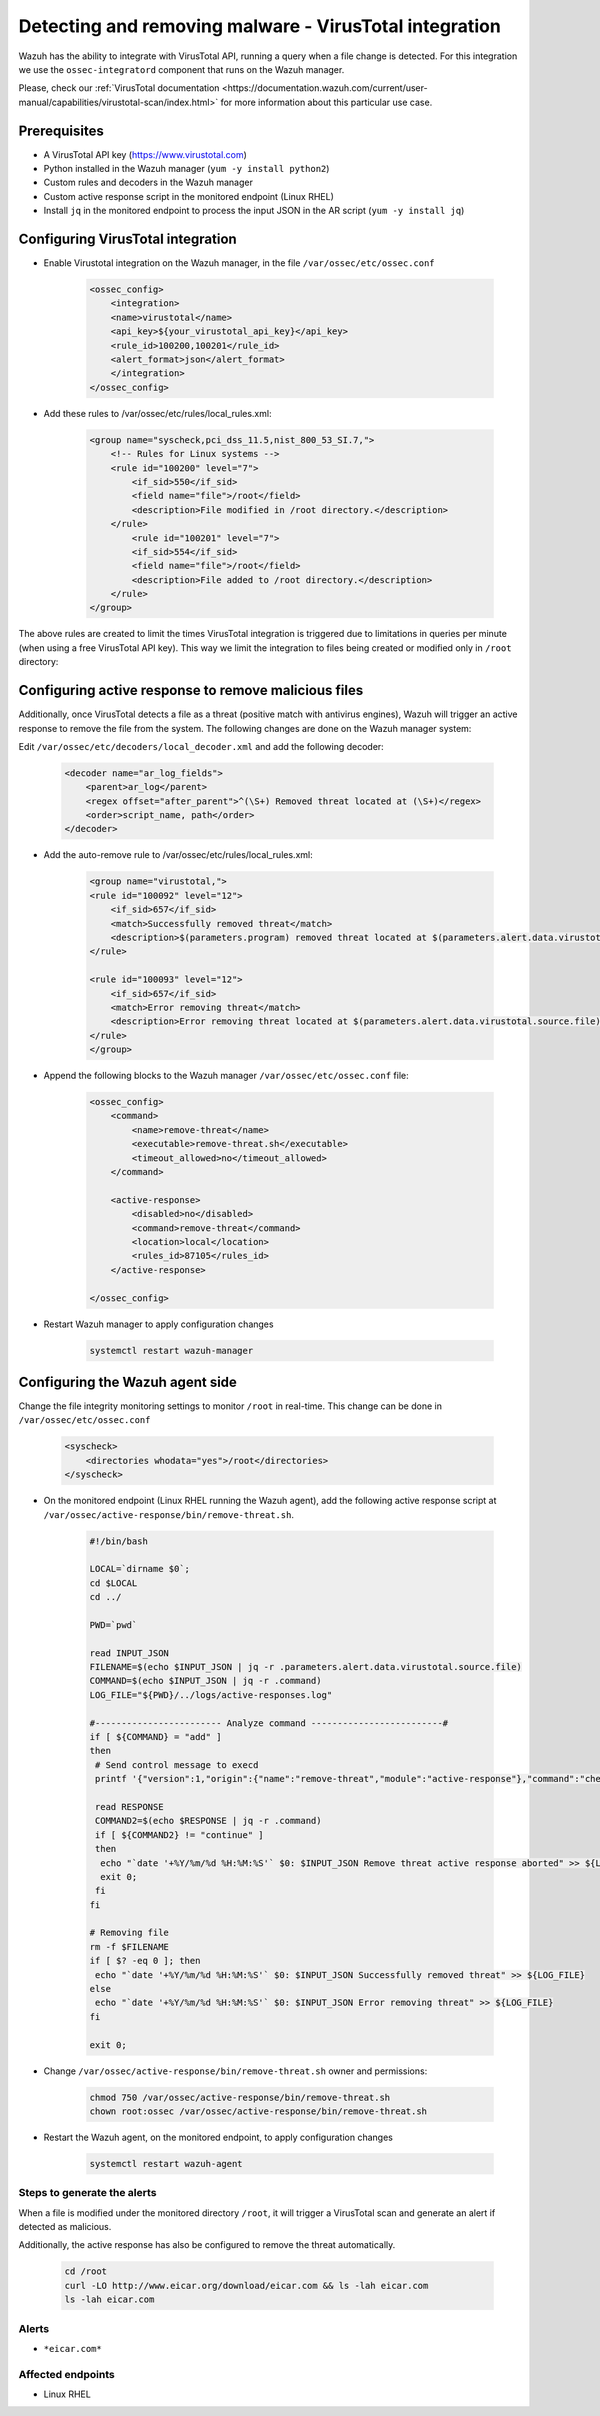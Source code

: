 .. _poc_detect_remove_malware_virustotal:

Detecting and removing malware - VirusTotal integration
=======================================================

Wazuh has the ability to integrate with VirusTotal API, running a query when a file change is detected. For this integration we use the ``ossec-integratord`` component that runs on the Wazuh manager.

Please, check our :ref:`VirusTotal documentation <https://documentation.wazuh.com/current/user-manual/capabilities/virustotal-scan/index.html>` for more information about this particular use case.

Prerequisites
-------------

- A VirusTotal API key (https://www.virustotal.com)
- Python installed in the Wazuh manager (``yum -y install python2``)
- Custom rules and decoders in the Wazuh manager
- Custom active response script in the monitored endpoint (Linux RHEL)
- Install ``jq`` in the monitored endpoint to process the input JSON in the AR script (``yum -y install jq``)

Configuring VirusTotal integration
----------------------------------

- Enable Virustotal integration on the Wazuh manager, in the file ``/var/ossec/etc/ossec.conf``

    .. code-block:: XML

        <ossec_config>
            <integration>
            <name>virustotal</name>
            <api_key>${your_virustotal_api_key}</api_key>
            <rule_id>100200,100201</rule_id>
            <alert_format>json</alert_format>
            </integration>
        </ossec_config>

- Add these rules to /var/ossec/etc/rules/local_rules.xml:

    .. code-block:: XML

        <group name="syscheck,pci_dss_11.5,nist_800_53_SI.7,">
            <!-- Rules for Linux systems -->
            <rule id="100200" level="7">
                <if_sid>550</if_sid>
                <field name="file">/root</field>
                <description>File modified in /root directory.</description>
            </rule>
                <rule id="100201" level="7">
                <if_sid>554</if_sid>
                <field name="file">/root</field>
                <description>File added to /root directory.</description>
            </rule>
        </group>


The above rules are created to limit the times VirusTotal integration is triggered due to limitations in queries per minute (when using a free VirusTotal API key). This way we limit the integration to files being created or modified only in ``/root`` directory:

Configuring active response to remove malicious files
------------------------------------------------------

Additionally, once VirusTotal detects a file as a threat (positive match with antivirus engines), Wazuh will trigger an active response to remove the file from the system. The following changes are done on the Wazuh manager system:

Edit ``/var/ossec/etc/decoders/local_decoder.xml`` and add the following decoder:

    .. code-block:: XML

        <decoder name="ar_log_fields">
            <parent>ar_log</parent>
            <regex offset="after_parent">^(\S+) Removed threat located at (\S+)</regex>
            <order>script_name, path</order>
        </decoder>
    
- Add the auto-remove rule to /var/ossec/etc/rules/local_rules.xml:

    .. code-block:: XML

        <group name="virustotal,">
        <rule id="100092" level="12">
            <if_sid>657</if_sid>
            <match>Successfully removed threat</match>
            <description>$(parameters.program) removed threat located at $(parameters.alert.data.virustotal.source.file)</description>
        </rule>

        <rule id="100093" level="12">
            <if_sid>657</if_sid>
            <match>Error removing threat</match>
            <description>Error removing threat located at $(parameters.alert.data.virustotal.source.file)</description>
        </rule>
        </group>

- Append the following blocks to the Wazuh manager ``/var/ossec/etc/ossec.conf`` file:  

    .. code-block:: XML

        <ossec_config>
            <command>
                <name>remove-threat</name>
                <executable>remove-threat.sh</executable>
                <timeout_allowed>no</timeout_allowed>
            </command>

            <active-response>
                <disabled>no</disabled>
                <command>remove-threat</command>
                <location>local</location>
                <rules_id>87105</rules_id>
            </active-response>

        </ossec_config>

- Restart Wazuh manager to apply configuration changes

    .. code-block:: console

        systemctl restart wazuh-manager

Configuring the Wazuh agent side
--------------------------------

Change the file integrity monitoring settings to monitor ``/root`` in real-time. This change can be done in ``/var/ossec/etc/ossec.conf``

    .. code-block:: XML

        <syscheck>
            <directories whodata="yes">/root</directories>
        </syscheck>

- On the monitored endpoint (Linux RHEL running the Wazuh agent), add the following active response script at ``/var/ossec/active-response/bin/remove-threat.sh``.

    .. code-block:: XML

        #!/bin/bash

        LOCAL=`dirname $0`;
        cd $LOCAL
        cd ../

        PWD=`pwd`

        read INPUT_JSON
        FILENAME=$(echo $INPUT_JSON | jq -r .parameters.alert.data.virustotal.source.file)
        COMMAND=$(echo $INPUT_JSON | jq -r .command)
        LOG_FILE="${PWD}/../logs/active-responses.log"

        #------------------------ Analyze command -------------------------#
        if [ ${COMMAND} = "add" ]
        then
         # Send control message to execd
         printf '{"version":1,"origin":{"name":"remove-threat","module":"active-response"},"command":"check_keys", "parameters":{"keys":[]}}\n'

         read RESPONSE
         COMMAND2=$(echo $RESPONSE | jq -r .command)
         if [ ${COMMAND2} != "continue" ]
         then
          echo "`date '+%Y/%m/%d %H:%M:%S'` $0: $INPUT_JSON Remove threat active response aborted" >> ${LOG_FILE}
          exit 0;
         fi
        fi

        # Removing file
        rm -f $FILENAME
        if [ $? -eq 0 ]; then
         echo "`date '+%Y/%m/%d %H:%M:%S'` $0: $INPUT_JSON Successfully removed threat" >> ${LOG_FILE}
        else
         echo "`date '+%Y/%m/%d %H:%M:%S'` $0: $INPUT_JSON Error removing threat" >> ${LOG_FILE}
        fi

        exit 0;

- Change ``/var/ossec/active-response/bin/remove-threat.sh`` owner and permissions:

    .. code-block:: XML

        chmod 750 /var/ossec/active-response/bin/remove-threat.sh
        chown root:ossec /var/ossec/active-response/bin/remove-threat.sh

- Restart the Wazuh agent, on the monitored endpoint, to apply configuration changes

    .. code-block:: console

        systemctl restart wazuh-agent


Steps to generate the alerts
^^^^^^^^^^^^^^^^^^^^^^^^^^^^

When a file is modified under the monitored directory ``/root``, it will trigger a VirusTotal scan and generate an alert if detected as malicious.

Additionally, the active response has also be configured to remove the threat automatically.

    .. code-block:: console

        cd /root
        curl -LO http://www.eicar.org/download/eicar.com && ls -lah eicar.com
        ls -lah eicar.com

Alerts
^^^^^^

- ``*eicar.com*``

Affected endpoints
^^^^^^^^^^^^^^^^^^

- Linux RHEL